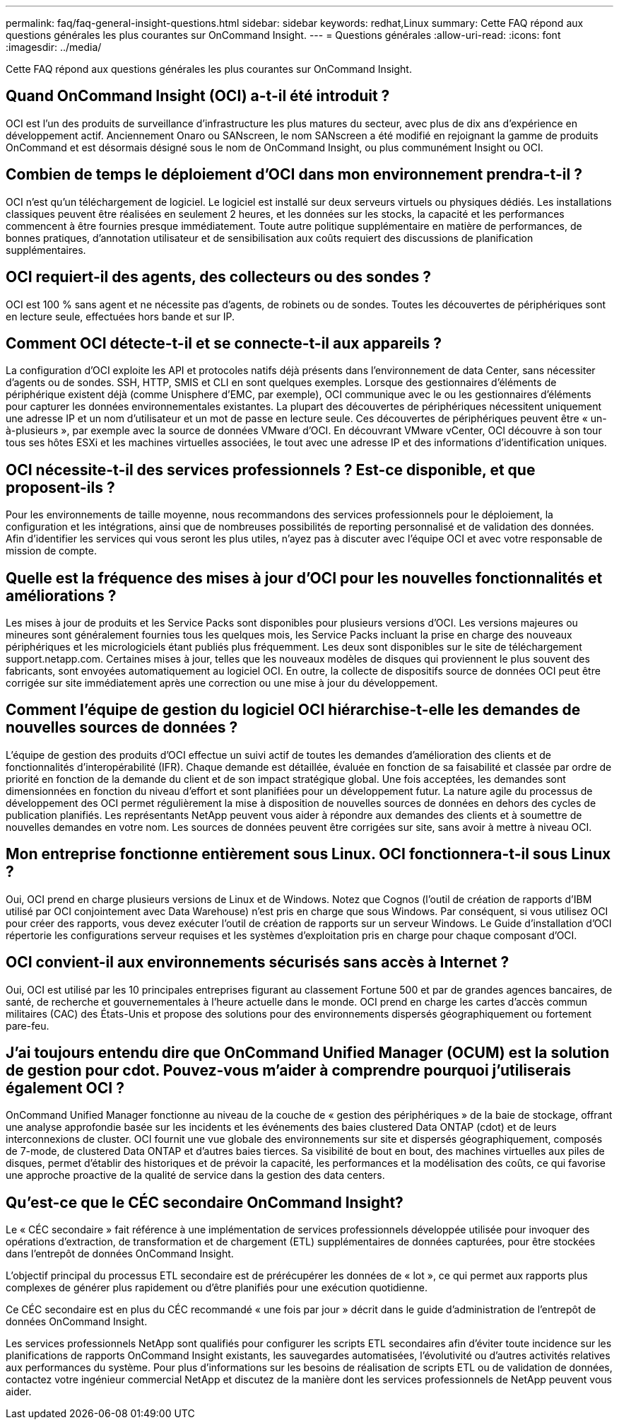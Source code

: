 ---
permalink: faq/faq-general-insight-questions.html 
sidebar: sidebar 
keywords: redhat,Linux 
summary: Cette FAQ répond aux questions générales les plus courantes sur OnCommand Insight. 
---
= Questions générales
:allow-uri-read: 
:icons: font
:imagesdir: ../media/


[role="lead"]
Cette FAQ répond aux questions générales les plus courantes sur OnCommand Insight.



== Quand OnCommand Insight (OCI) a-t-il été introduit ?

OCI est l'un des produits de surveillance d'infrastructure les plus matures du secteur, avec plus de dix ans d'expérience en développement actif. Anciennement Onaro ou SANscreen, le nom SANscreen a été modifié en rejoignant la gamme de produits OnCommand et est désormais désigné sous le nom de OnCommand Insight, ou plus communément Insight ou OCI.



== Combien de temps le déploiement d'OCI dans mon environnement prendra-t-il ?

OCI n'est qu'un téléchargement de logiciel. Le logiciel est installé sur deux serveurs virtuels ou physiques dédiés. Les installations classiques peuvent être réalisées en seulement 2 heures, et les données sur les stocks, la capacité et les performances commencent à être fournies presque immédiatement. Toute autre politique supplémentaire en matière de performances, de bonnes pratiques, d'annotation utilisateur et de sensibilisation aux coûts requiert des discussions de planification supplémentaires.



== OCI requiert-il des agents, des collecteurs ou des sondes ?

OCI est 100 % sans agent et ne nécessite pas d'agents, de robinets ou de sondes. Toutes les découvertes de périphériques sont en lecture seule, effectuées hors bande et sur IP.



== Comment OCI détecte-t-il et se connecte-t-il aux appareils ?

La configuration d'OCI exploite les API et protocoles natifs déjà présents dans l'environnement de data Center, sans nécessiter d'agents ou de sondes. SSH, HTTP, SMIS et CLI en sont quelques exemples. Lorsque des gestionnaires d'éléments de périphérique existent déjà (comme Unisphere d'EMC, par exemple), OCI communique avec le ou les gestionnaires d'éléments pour capturer les données environnementales existantes. La plupart des découvertes de périphériques nécessitent uniquement une adresse IP et un nom d'utilisateur et un mot de passe en lecture seule. Ces découvertes de périphériques peuvent être « un-à-plusieurs », par exemple avec la source de données VMware d'OCI. En découvrant VMware vCenter, OCI découvre à son tour tous ses hôtes ESXi et les machines virtuelles associées, le tout avec une adresse IP et des informations d'identification uniques.



== OCI nécessite-t-il des services professionnels ? Est-ce disponible, et que proposent-ils ?

Pour les environnements de taille moyenne, nous recommandons des services professionnels pour le déploiement, la configuration et les intégrations, ainsi que de nombreuses possibilités de reporting personnalisé et de validation des données. Afin d'identifier les services qui vous seront les plus utiles, n'ayez pas à discuter avec l'équipe OCI et avec votre responsable de mission de compte.



== Quelle est la fréquence des mises à jour d'OCI pour les nouvelles fonctionnalités et améliorations ?

Les mises à jour de produits et les Service Packs sont disponibles pour plusieurs versions d'OCI. Les versions majeures ou mineures sont généralement fournies tous les quelques mois, les Service Packs incluant la prise en charge des nouveaux périphériques et les micrologiciels étant publiés plus fréquemment. Les deux sont disponibles sur le site de téléchargement support.netapp.com. Certaines mises à jour, telles que les nouveaux modèles de disques qui proviennent le plus souvent des fabricants, sont envoyées automatiquement au logiciel OCI. En outre, la collecte de dispositifs source de données OCI peut être corrigée sur site immédiatement après une correction ou une mise à jour du développement.



== Comment l'équipe de gestion du logiciel OCI hiérarchise-t-elle les demandes de nouvelles sources de données ?

L'équipe de gestion des produits d'OCI effectue un suivi actif de toutes les demandes d'amélioration des clients et de fonctionnalités d'interopérabilité (IFR). Chaque demande est détaillée, évaluée en fonction de sa faisabilité et classée par ordre de priorité en fonction de la demande du client et de son impact stratégique global. Une fois acceptées, les demandes sont dimensionnées en fonction du niveau d'effort et sont planifiées pour un développement futur. La nature agile du processus de développement des OCI permet régulièrement la mise à disposition de nouvelles sources de données en dehors des cycles de publication planifiés. Les représentants NetApp peuvent vous aider à répondre aux demandes des clients et à soumettre de nouvelles demandes en votre nom. Les sources de données peuvent être corrigées sur site, sans avoir à mettre à niveau OCI.



== Mon entreprise fonctionne entièrement sous Linux. OCI fonctionnera-t-il sous Linux ?

Oui, OCI prend en charge plusieurs versions de Linux et de Windows. Notez que Cognos (l'outil de création de rapports d'IBM utilisé par OCI conjointement avec Data Warehouse) n'est pris en charge que sous Windows. Par conséquent, si vous utilisez OCI pour créer des rapports, vous devez exécuter l'outil de création de rapports sur un serveur Windows. Le Guide d'installation d'OCI répertorie les configurations serveur requises et les systèmes d'exploitation pris en charge pour chaque composant d'OCI.



== OCI convient-il aux environnements sécurisés sans accès à Internet ?

Oui, OCI est utilisé par les 10 principales entreprises figurant au classement Fortune 500 et par de grandes agences bancaires, de santé, de recherche et gouvernementales à l'heure actuelle dans le monde. OCI prend en charge les cartes d'accès commun militaires (CAC) des États-Unis et propose des solutions pour des environnements dispersés géographiquement ou fortement pare-feu.



== J'ai toujours entendu dire que OnCommand Unified Manager (OCUM) est la solution de gestion pour cdot. Pouvez-vous m'aider à comprendre pourquoi j'utiliserais également OCI ?

OnCommand Unified Manager fonctionne au niveau de la couche de « gestion des périphériques » de la baie de stockage, offrant une analyse approfondie basée sur les incidents et les événements des baies clustered Data ONTAP (cdot) et de leurs interconnexions de cluster. OCI fournit une vue globale des environnements sur site et dispersés géographiquement, composés de 7-mode, de clustered Data ONTAP et d'autres baies tierces. Sa visibilité de bout en bout, des machines virtuelles aux piles de disques, permet d'établir des historiques et de prévoir la capacité, les performances et la modélisation des coûts, ce qui favorise une approche proactive de la qualité de service dans la gestion des data centers.



== Qu'est-ce que le CÉC secondaire OnCommand Insight?

Le « CÉC secondaire » fait référence à une implémentation de services professionnels développée utilisée pour invoquer des opérations d'extraction, de transformation et de chargement (ETL) supplémentaires de données capturées, pour être stockées dans l'entrepôt de données OnCommand Insight.

L'objectif principal du processus ETL secondaire est de prérécupérer les données de « lot », ce qui permet aux rapports plus complexes de générer plus rapidement ou d'être planifiés pour une exécution quotidienne.

Ce CÉC secondaire est en plus du CÉC recommandé « une fois par jour » décrit dans le guide d'administration de l'entrepôt de données OnCommand Insight.

Les services professionnels NetApp sont qualifiés pour configurer les scripts ETL secondaires afin d'éviter toute incidence sur les planifications de rapports OnCommand Insight existants, les sauvegardes automatisées, l'évolutivité ou d'autres activités relatives aux performances du système. Pour plus d'informations sur les besoins de réalisation de scripts ETL ou de validation de données, contactez votre ingénieur commercial NetApp et discutez de la manière dont les services professionnels de NetApp peuvent vous aider.
